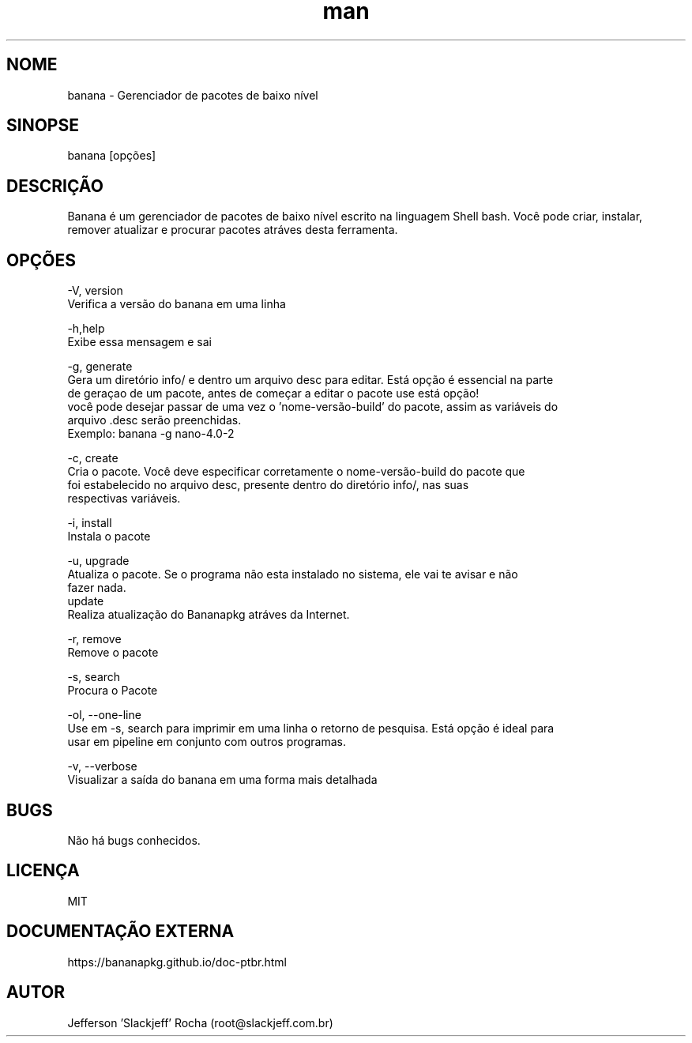 .\" Manpage for banana.
.\" Contato root@slackjeff.com.br para correções de erros
.TH man 8 "17 Fev 2019" "2.1.5.1" "banana man page"
.SH NOME
banana \- Gerenciador de pacotes de baixo nível
.SH SINOPSE
banana [opções]
.SH DESCRIÇÃO
Banana é um gerenciador de pacotes de baixo nível escrito na linguagem Shell bash.
Você pode criar, instalar, remover atualizar e procurar pacotes atráves desta ferramenta.
.SH OPÇÕES
    -V, version
          Verifica a versão do banana em uma linha

    -h,help
          Exibe essa mensagem e sai

    -g, generate
          Gera um diretório info/ e dentro um arquivo desc para editar. Está opção é essencial na parte
          de geraçao de um pacote, antes de começar a editar o pacote use está opção!
          você pode desejar passar de uma vez o 'nome-versão-build' do pacote, assim as variáveis do
          arquivo .desc serão preenchidas.
          Exemplo: banana -g nano-4.0-2

    -c, create
          Cria o pacote. Você deve especificar corretamente o nome-versão-build do pacote que
          foi estabelecido no arquivo desc, presente dentro do diretório info/, nas suas
          respectivas variáveis.

    -i, install
          Instala o pacote

    -u, upgrade
          Atualiza o pacote. Se o programa não esta instalado no sistema, ele vai te avisar e não
          fazer nada.
    update
          Realiza atualização do Bananapkg atráves da Internet.

    -r, remove
          Remove o pacote

    -s, search
          Procura o Pacote

    -ol, --one-line
          Use em -s, search para imprimir em uma linha o retorno de pesquisa. Está opção é ideal para
          usar em pipeline em conjunto com outros programas.

    -v, --verbose
          Visualizar a saída do banana em uma forma mais detalhada

.SH BUGS
Não há bugs conhecidos.
.SH LICENÇA
MIT
.SH DOCUMENTAÇÃO EXTERNA
https://bananapkg.github.io/doc-ptbr.html
.SH AUTOR
Jefferson 'Slackjeff' Rocha (root@slackjeff.com.br)
